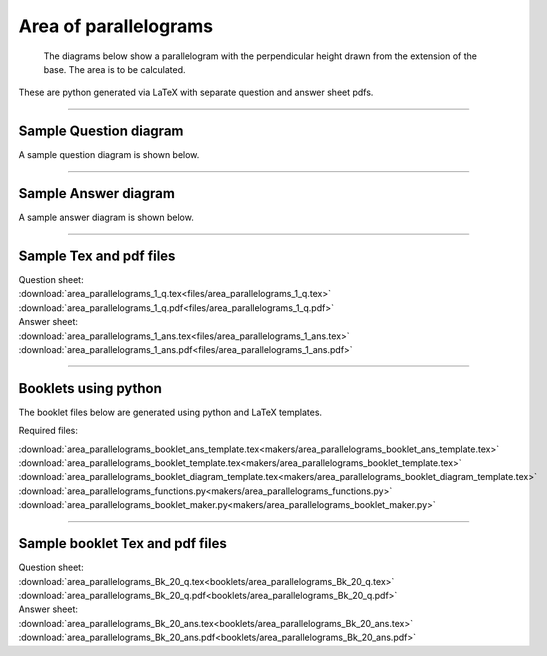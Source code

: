 ====================================================
Area of parallelograms
====================================================

 The diagrams below show a parallelogram with the perpendicular height drawn from the extension of the base. The area is to be calculated.
| These are python generated via LaTeX with separate question and answer sheet pdfs.

----

Sample Question diagram
-----------------------------

| A sample question diagram is shown below.

.. image:: files/area_parallelograms_1 q.png
    :width: 600

----

Sample Answer diagram
----------------------------

| A sample answer diagram is shown below.

.. image:: files/area_parallelograms_1_ans.png
    :width: 600

----

Sample Tex and pdf files
--------------------------------

| Question sheet:
| :download:`area_parallelograms_1_q.tex<files/area_parallelograms_1_q.tex>`
| :download:`area_parallelograms_1_q.pdf<files/area_parallelograms_1_q.pdf>`

| Answer sheet:
| :download:`area_parallelograms_1_ans.tex<files/area_parallelograms_1_ans.tex>`
| :download:`area_parallelograms_1_ans.pdf<files/area_parallelograms_1_ans.pdf>`

-----

Booklets using python
-----------------------------

| The booklet files below are generated using python and LaTeX templates.

Required files:

| :download:`area_parallelograms_booklet_ans_template.tex<makers/area_parallelograms_booklet_ans_template.tex>`
| :download:`area_parallelograms_booklet_template.tex<makers/area_parallelograms_booklet_template.tex>`
| :download:`area_parallelograms_booklet_diagram_template.tex<makers/area_parallelograms_booklet_diagram_template.tex>`

| :download:`area_parallelograms_functions.py<makers/area_parallelograms_functions.py>`
| :download:`area_parallelograms_booklet_maker.py<makers/area_parallelograms_booklet_maker.py>`


----

Sample booklet Tex and pdf files
-------------------------------------

| Question sheet:
| :download:`area_parallelograms_Bk_20_q.tex<booklets/area_parallelograms_Bk_20_q.tex>`
| :download:`area_parallelograms_Bk_20_q.pdf<booklets/area_parallelograms_Bk_20_q.pdf>`

| Answer sheet:
| :download:`area_parallelograms_Bk_20_ans.tex<booklets/area_parallelograms_Bk_20_ans.tex>`
| :download:`area_parallelograms_Bk_20_ans.pdf<booklets/area_parallelograms_Bk_20_ans.pdf>`

